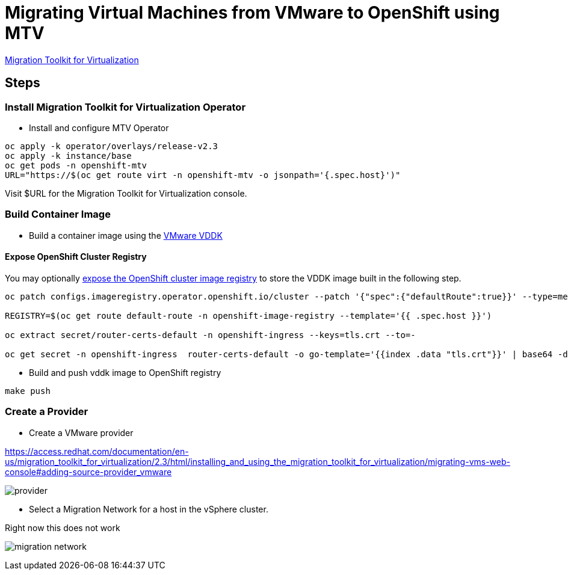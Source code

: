= Migrating Virtual Machines from VMware to OpenShift using MTV

https://red.ht/mtv-docs[Migration Toolkit for Virtualization]

== Steps

=== Install Migration Toolkit for Virtualization Operator

* Install and configure MTV Operator


[source,bash]
----
oc apply -k operator/overlays/release-v2.3
oc apply -k instance/base
oc get pods -n openshift-mtv
URL="https://$(oc get route virt -n openshift-mtv -o jsonpath='{.spec.host}')"
----

Visit $URL for the Migration Toolkit for Virtualization console.

=== Build Container Image

* Build a container image using the https://developer.vmware.com/web/sdk/7.0/vddk[VMware VDDK]

==== Expose OpenShift Cluster Registry

You may optionally https://docs.openshift.com/container-platform/latest/registry/securing-exposing-registry.html[expose the OpenShift cluster image registry] to store the VDDK image built in the following step.

[source,bash]
----
oc patch configs.imageregistry.operator.openshift.io/cluster --patch '{"spec":{"defaultRoute":true}}' --type=merge

REGISTRY=$(oc get route default-route -n openshift-image-registry --template='{{ .spec.host }}')

oc extract secret/router-certs-default -n openshift-ingress --keys=tls.crt --to=-

oc get secret -n openshift-ingress  router-certs-default -o go-template='{{index .data "tls.crt"}}' | base64 -d | sudo tee /etc/pki/ca-trust/source/anchors/${HOST}.crt  > /dev/null
----

* Build and push vddk image to OpenShift registry

[source,bash]
----
make push
----

=== Create a Provider

* Create a VMware provider

https://access.redhat.com/documentation/en-us/migration_toolkit_for_virtualization/2.3/html/installing_and_using_the_migration_toolkit_for_virtualization/migrating-vms-web-console#adding-source-provider_vmware

image:img/provider.png[]

* Select a Migration Network for a host in the vSphere cluster.

Right now this does not work

image:img/migration-network.png[]
